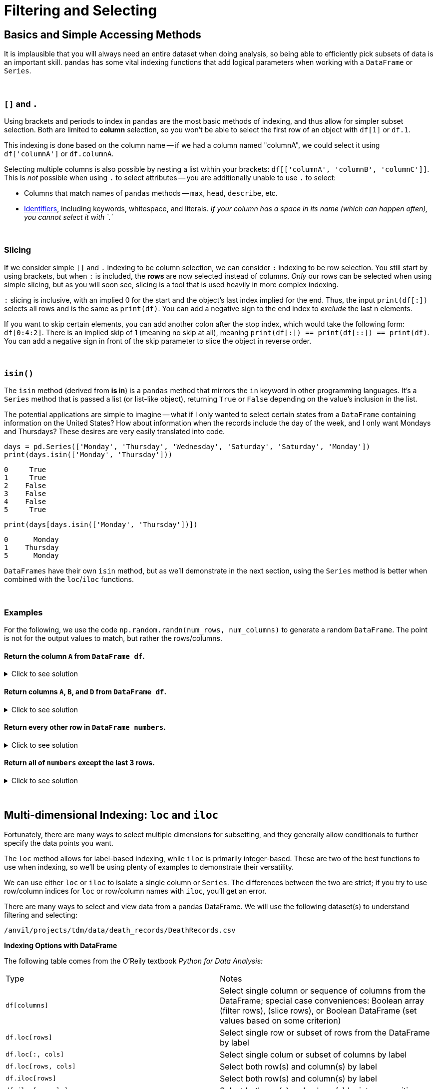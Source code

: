 = Filtering and Selecting

== Basics and Simple Accessing Methods
It is implausible that you will always need an entire dataset when doing analysis, so being able to efficiently pick subsets of data is an important skill. `pandas` has some vital indexing functions that add logical parameters when working with a `DataFrame` or `Series`. 

{sp}+

=== `[]` and `.`

Using brackets and periods to index in `pandas` are the most basic methods of indexing, and thus allow for simpler subset selection. Both are limited to *column* selection, so you won't be able to select the first row of an object with `df[1]` or `df.1`.

This indexing is done based on the column name -- if we had a column named "columnA", we could select it using `df['columnA']` or `df.columnA`.

Selecting multiple columns is also possible by nesting a list within your brackets: `df[['columnA', 'columnB', 'columnC']]`. This is _not_ possible when using `.` to select attributes -- you are additionally unable to use `.` to select:

* Columns that match names of `pandas` methods -- `max`, `head`, `describe`, etc.
* xref:https://docs.python.org/3/reference/lexical_analysis.html#identifiers[Identifiers], including keywords, whitespace, and literals. _If your column has a space in its name (which can happen often), you cannot select it with `.`_

{sp}+

=== Slicing

If we consider simple `[]` and `.` indexing to be column selection, we can consider `:` indexing to be row selection. You still start by using brackets, but when `:` is included, the *rows* are now selected instead of columns. _Only_ our rows can be selected when using simple slicing, but as you will soon see, slicing is a tool that is used heavily in more complex indexing.

`:` slicing is inclusive, with an implied 0 for the start and the object's last index implied for the end. Thus, the input `print(df[:])` selects all rows and is the same as `print(df)`. You can add a negative sign to the end index to _exclude_ the last n elements.

If you want to skip certain elements, you can add another colon after the stop index, which would take the following form: `df[0:4:2]`. There is an implied skip of 1 (meaning no skip at all), meaning `print(df[:]) == print(df[::]) == print(df)`. You can add a negative sign in front of the skip parameter to slice the object in reverse order.

{sp}+

=== `isin()`

The `isin` method (derived from *is in*) is a `pandas` method that mirrors the `in` keyword in other programming languages. It's a `Series` method that is passed a list (or list-like object), returning `True` or `False` depending on the value's inclusion in the list.

The potential applications are simple to imagine -- what if I only wanted to select certain states from a `DataFrame` containing information on the United States? How about information when the records include the day of the week, and I only want Mondays and Thursdays? These desires are very easily translated into code.

[source,python]
----
days = pd.Series(['Monday', 'Thursday', 'Wednesday', 'Saturday', 'Saturday', 'Monday'])
print(days.isin(['Monday', 'Thursday']))
----
----
0     True
1     True
2    False
3    False
4    False
5     True
----

[source,python]
----
print(days[days.isin(['Monday', 'Thursday'])])
----
----
0      Monday
1    Thursday
5      Monday
----

`DataFrames` have their own `isin` method, but as we'll demonstrate in the next section, using the `Series` method is better when combined with the `loc`/`iloc` functions.

{sp}+

=== Examples

For the following, we use the code `np.random.randn(num_rows, num_columns)` to generate a random `DataFrame`. The point is not for the output values to match, but rather the rows/columns.


==== Return the column `A` from `DataFrame df`.

.Click to see solution
[%collapsible]
====
[source,python]
----
# method 1: []
print(df['A'])
# method 2: .
print(df.A)
----
----
0   -2.676859
1    0.110410
2    1.263104
3    0.161416
4   -0.213868
----
====


==== Return columns `A`, `B`, and `D` from `DataFrame df`.

.Click to see solution
[%collapsible]
====
[source,python]
----
print(df[['A', 'B', 'D']])
----
----
          A         B         D
0  0.461834  0.456688 -1.061509
1  1.003698  1.115509  0.120536
2  0.814746  2.793606 -0.281329
3  0.766533  0.138788  0.479603
4 -0.084290 -0.141935  0.755774
----
====


==== Return every other row in `DataFrame numbers`.

.Click to see solution
[%collapsible]
====
[source,python]
----
print(numbers[::2])
----
----
          A         B         C         D
0 -0.234193 -0.775527 -1.250210  1.421642
2 -3.402812  0.388646  1.199761  1.366917
4 -0.373406  0.868126 -0.063795  1.202232
6 -0.872389  1.717326 -0.709681 -0.339897
----
====

==== Return all of `numbers` except the last 3 rows.

.Click to see solution
[%collapsible]
====
[source,python]
----
print(numbers[:-3])
----
----
          A         B         C         D
0 -0.293664 -0.072110  0.937070  1.611655
1 -0.431300  1.992882  0.175886 -0.777462
2 -0.014344 -0.018958  0.085689  1.749314
3  0.577731 -0.505912  1.576066 -0.688136
4 -1.125129  1.710249  1.230097  0.634027
----
====

{sp}+

== Multi-dimensional Indexing: `loc` and `iloc`


Fortunately, there are many ways to select multiple dimensions for subsetting, and they generally allow conditionals to further specify the data points you want.

The `loc` method allows for label-based indexing, while `iloc` is primarily integer-based. These are two of the best functions to use when indexing, so we'll be using plenty of examples to demonstrate their versatility.

We can use either `loc` or `iloc` to isolate a single column or `Series`. The differences between the two are strict; if you try to use row/column indices for `loc` or row/column names with `iloc`, you'll get an error.

There are many ways to select and view data from a pandas DataFrame. We will use the following dataset(s) to understand filtering and selecting:

`/anvil/projects/tdm/data/death_records/DeathRecords.csv`



**Indexing Options with DataFrame**


The following table comes from the O'Reily textbook _Python for Data Analysis:_
[cols="2*"]
|===
^|Type ^|Notes
^|`df[columns]` 
| Select single column or sequence of columns from the DataFrame; special case conveniences: Boolean array (filter rows), (slice rows), or Boolean DataFrame (set values based on some criterion)

^|`df.loc[rows]` 
| Select single row or subset of rows from the DataFrame by label

^|`df.loc[:, cols]` 
| Select single colum or subset of columns by label

^|`df.loc[rows, cols]` 
| Select both row(s) and column(s) by label

^|`df.iloc[rows]` 
| Select both row(s) and column(s) by label

^|`df.iloc[:, cols]` 
| Select both row(s) and column(s) by integer position

^|`df.iloc[rows, cols]` 
| Select both row(s) and column(s) by integer position

^|`df.at[row, col]` 
| df.iat[row, col]

^|`reindex method` 
| Select either rows or columns by labels
|===

== Extracting Rows/Columns from the DataFrame


Let's use our dataset to try the first indexing option.

[source,python]
----
import pandas as pd
myDF = pd.read_csv("/anvil/projects/tdm/data/death_records/DeathRecords.csv")
----


[source,python]
----
myDF['ResidentStatus']
----

The output of selecting one columns using `[]` is a pandas Series:
----
0          20
1           1
2           1
3           1
4           1
           ..
2631166     3
2631167     3
2631168     3
2631169     4
2631170     3
Name: ResidentStatus, Length: 2631171, dtype: int64
----

If we wanted to extract multiple columns we, can use a list of the column names inside the double brackets `[[]]. 


[source,python]
----
myDF[['ResidentStatus', 'Age']]
----
The output of selecting multiple columns using the double brackets is a pandas DataFrame:

----
ResidentStatus 	Age
0 	1 	87
1 	1 	58
2 	1 	75
3 	1 	74
4 	1 	64
... 	... 	...
2631166 	3 	84
2631167 	3 	74
2631168 	3 	7
2631169 	4 	49
2631170 	3 	39

2631171 rows × 2 columns
----

== The loc function 
DataFrames in pandas allow for label-based indexing and integer-based indexing. The `loc` function is for **label-based indexing**. 

In our dataset, our rows are integers, so we can use integers as our row labels. 

[source,python]
----
myDF.loc[0, 'Age']
----

----
87
----

== The iloc function 

The `iloc` function allows us to do **integer-based indexing** (an easy way to remember this is that the i in iloc stands for integer!)

For example, let's select `ResidentStatus` of the very first observation (index 0). 

[source,python]
----
myDF.iloc[0, 1]
----

----
1
----

Now let's select multiple columns of the first obervation: 

[source,python]
----
myDF.iloc[0,1:10]
----

----
ResidentStatus             1
Education1989Revision      0
Education2003Revision      2
EducationReportingFlag     1
MonthOfDeath               1
Sex                        M
AgeType                    1
Age                       87
AgeSubstitutionFlag        0
Name: 0, dtype: object
----
